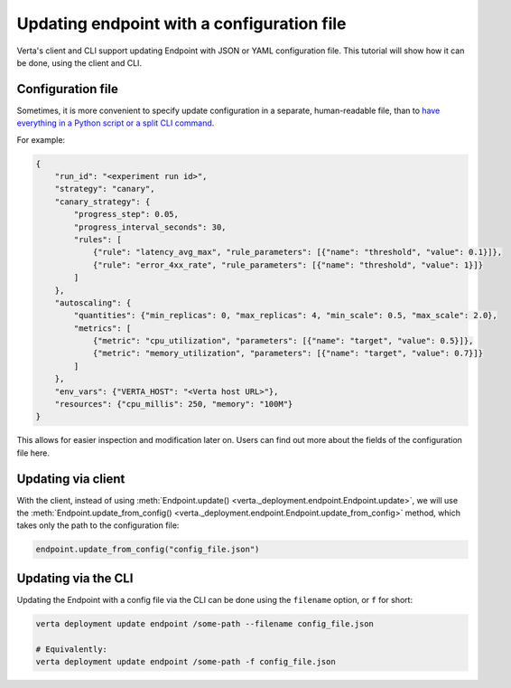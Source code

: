 Updating endpoint with a configuration file
===========================================

Verta's client and CLI support updating Endpoint with JSON or YAML configuration file. This tutorial will show how it can be done, using the client and CLI.

Configuration file
------------------

Sometimes, it is more convenient to specify update configuration in a separate, human-readable file, than to `have everything in a Python script or a split CLI command <endpoint_update.html>`_.

For example:

.. code-block:: json

        {
            "run_id": "<experiment run id>",
            "strategy": "canary",
            "canary_strategy": {
                "progress_step": 0.05,
                "progress_interval_seconds": 30,
                "rules": [
                    {"rule": "latency_avg_max", "rule_parameters": [{"name": "threshold", "value": 0.1}]},
                    {"rule": "error_4xx_rate", "rule_parameters": [{"name": "threshold", "value": 1}]}
                ]
            },
            "autoscaling": {
                "quantities": {"min_replicas": 0, "max_replicas": 4, "min_scale": 0.5, "max_scale": 2.0},
                "metrics": [
                    {"metric": "cpu_utilization", "parameters": [{"name": "target", "value": 0.5}]},
                    {"metric": "memory_utilization", "parameters": [{"name": "target", "value": 0.7}]}
                ]
            },
            "env_vars": {"VERTA_HOST": "<Verta host URL>"},
            "resources": {"cpu_millis": 250, "memory": "100M"}
        }

.. TODO: Link to configuration file fields.

This allows for easier inspection and modification later on. Users can find out more about the fields of the configuration file here.

Updating via client
-------------------

With the client, instead of using :meth:`Endpoint.update() <verta._deployment.endpoint.Endpoint.update>`, we will use the :meth:`Endpoint.update_from_config() <verta._deployment.endpoint.Endpoint.update_from_config>` method, which takes only the path to the configuration file:

.. code-block:: python

    endpoint.update_from_config("config_file.json")


Updating via the CLI
--------------------

Updating the Endpoint with a config file via the CLI can be done using the ``filename`` option, or ``f`` for short:

.. code-block:: sh

    verta deployment update endpoint /some-path --filename config_file.json

    # Equivalently:
    verta deployment update endpoint /some-path -f config_file.json
